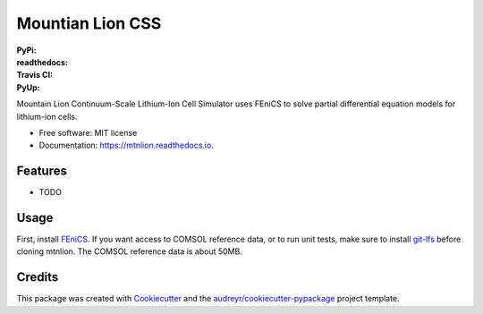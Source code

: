 =================
Mountian Lion CSS
=================

:PyPi: |version|
:readthedocs: |documentation|
:Travis CI: |travis|
:PyUp: |pyup|

.. |documentation| image:: https://readthedocs.org/projects/mtnlion/badge/?version=devel
        :target: http://mtnlion.readthedocs.io/en/devel/?badge=devel
.. |version|  image:: https://img.shields.io/pypi/v/mtnlion.svg
        :target: https://pypi.python.org/pypi/mtnlion
.. |travis| image:: https://img.shields.io/travis/macklenc/mtnlion.svg
        :target: https://travis-ci.org/macklenc/mtnlion
.. |pyup| image:: https://pyup.io/repos/github/macklenc/mtnlion/shield.svg
        :target: https://pyup.io/repos/github/macklenc/mtnlion/
                
Mountain Lion Continuum-Scale Lithium-Ion Cell Simulator uses FEniCS to solve partial differential equation models for lithium-ion cells.

* Free software: MIT license
* Documentation: https://mtnlion.readthedocs.io.


Features
--------

* TODO

Usage
-----
First, install `FEniCS <https://fenicsproject.org/download/>`_. If you want access to COMSOL reference data, or to run unit tests, make
sure to install `git-lfs <https://git-lfs.github.com/>`_ before cloning mtnlion. The COMSOL reference data is about 50MB.


Credits
-------

This package was created with Cookiecutter_ and the `audreyr/cookiecutter-pypackage`_ project template.

.. _Cookiecutter: https://github.com/audreyr/cookiecutter
.. _`audreyr/cookiecutter-pypackage`: https://github.com/audreyr/cookiecutter-pypackage
